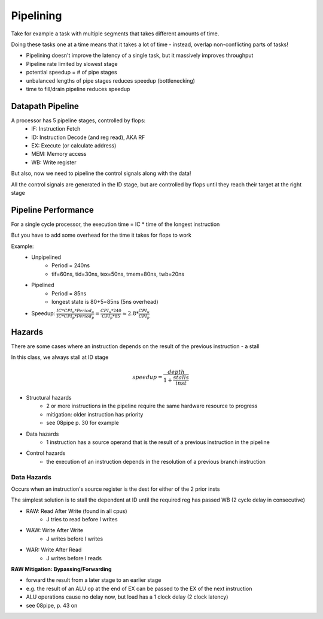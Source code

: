 Pipelining
==========
Take for example a task with multiple segments that takes different amounts of time.

Doing these tasks one at a time means that it takes a lot of time - instead, overlap non-conflicting parts of tasks!

- Pipelining doesn't improve the latency of a single task, but it massively improves throughput
- Pipeline rate limited by slowest stage
- potential speedup = # of pipe stages
- unbalanced lengths of pipe stages reduces speedup (bottlenecking)
- time to fill/drain pipeline reduces speedup

Datapath Pipeline
-----------------
A processor has 5 pipeline stages, controlled by flops:
    - IF: Instruction Fetch
    - ID: Instruction Decode (and reg read), AKA RF
    - EX: Execute (or calculate address)
    - MEM: Memory access
    - WB: Write register

But also, now we need to pipeline the control signals along with the data!

All the control signals are generated in the ID stage, but are controlled by flops until they reach their target at the
right stage


Pipeline Performance
--------------------
For a single cycle processor, the execution time = IC * time of the longest instruction

But you have to add some overhead for the time it takes for flops to work

Example:
    - Unpipelined
        - Period = 240ns
        - tif=60ns, tid=30ns, tex=50ns, tmem=80ns, twb=20ns
    - Pipelined
        - Period = 85ns
        - longest state is 80+5=85ns (5ns overhead)
    - Speedup: :math:`\frac{IC * CPI_u * Period_u}{IC * CPI_p * Period_p} = \frac{CPI_u * 240}{CPI_p * 85} \approx 2.8* \frac{CPI_u}{CPI_p}`

Hazards
-------
There are some cases where an instruction depends on the result of the previous instruction - a stall

In this class, we always stall at ID stage

.. math::

    speedup = \frac{depth}{1 + \frac{stalls}{inst}}

- Structural hazards
    - 2 or more instructions in the pipeline require the same hardware resource to progress
    - mitigation: older instruction has priority
    - see 08pipe p. 30 for example
- Data hazards
    - 1 instruction has a source operand that is the result of a previous instruction in the pipeline
- Control hazards
    - the execution of an instruction depends in the resolution of a previous branch instruction

Data Hazards
^^^^^^^^^^^^
Occurs when an instruction's source register is the dest for either of the 2 prior insts

The simplest solution is to stall the dependent at ID until the required reg has passed WB (2 cycle delay in consecutive)

- RAW: Read After Write (found in all cpus)
    - J tries to read before I writes
- WAW: Write After Write
    - J writes before I writes
- WAR: Write After Read
    - J writes before I reads

**RAW Mitigation: Bypassing/Forwarding**

- forward the result from a later stage to an earlier stage
- e.g. the result of an ALU op at the end of EX can be passed to the EX of the next instruction
- ALU operations cause no delay now, but load has a 1 clock delay (2 clock latency)
- see 08pipe, p. 43 on